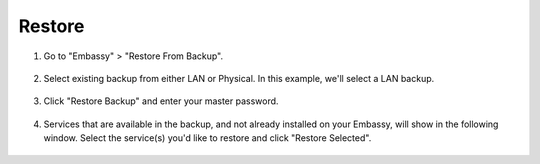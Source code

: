 .. _backup-restore:

=======
Restore
=======

#. Go to "Embassy" > "Restore From Backup".

    .. figure:: /_static/images/config/restore0.png
        :width: 60%

#. Select existing backup from either LAN or Physical. In this example, we'll select a LAN backup.

    .. figure:: /_static/images/config/restore1.png
        :width: 60%

#. Click "Restore Backup" and enter your master password.

    .. figure:: /_static/images/config/restore2.png
        :width: 60%

#. Services that are available in the backup, and not already installed on your Embassy, will show in the following window. Select the service(s) you'd like to restore and click "Restore Selected".

    .. figure:: /_static/images/config/restore3.png
        :width: 60%
